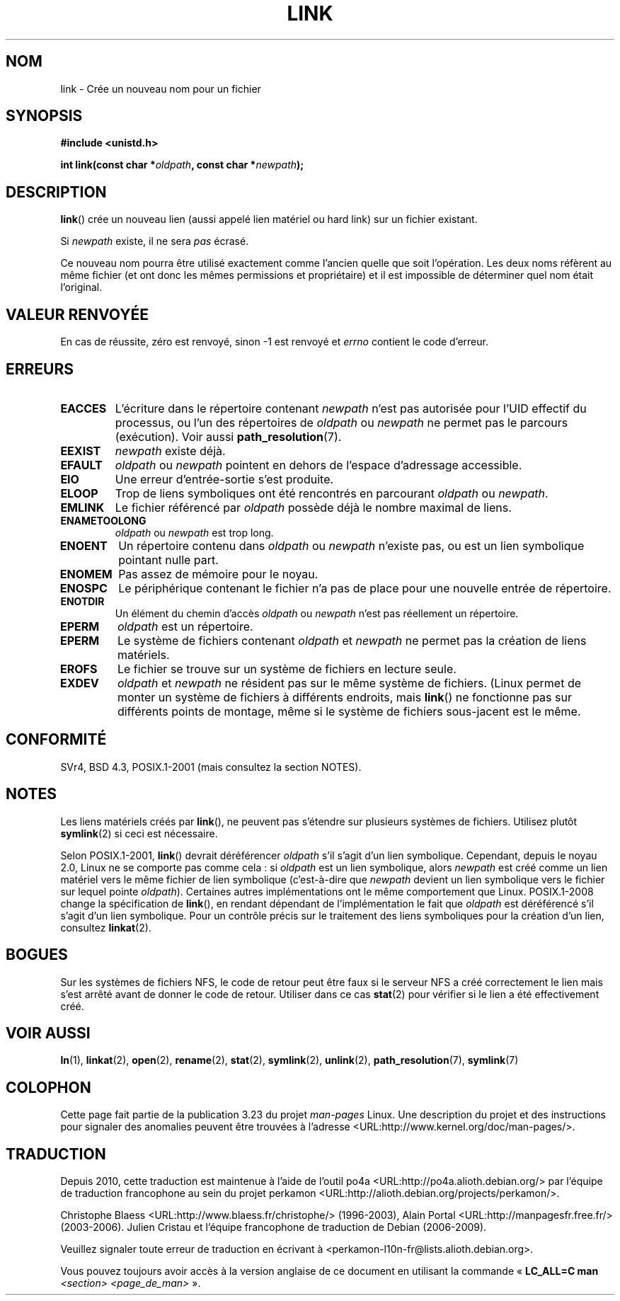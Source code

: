 .\" Hey Emacs! This file is -*- nroff -*- source.
.\"
.\" This manpage is Copyright (C) 1992 Drew Eckhardt;
.\"                               1993 Michael Haardt, Ian Jackson.
.\"
.\" Permission is granted to make and distribute verbatim copies of this
.\" manual provided the copyright notice and this permission notice are
.\" preserved on all copies.
.\"
.\" Permission is granted to copy and distribute modified versions of this
.\" manual under the conditions for verbatim copying, provided that the
.\" entire resulting derived work is distributed under the terms of a
.\" permission notice identical to this one.
.\"
.\" Since the Linux kernel and libraries are constantly changing, this
.\" manual page may be incorrect or out-of-date.  The author(s) assume no
.\" responsibility for errors or omissions, or for damages resulting from
.\" the use of the information contained herein.  The author(s) may not
.\" have taken the same level of care in the production of this manual,
.\" which is licensed free of charge, as they might when working
.\" professionally.
.\"
.\" Formatted or processed versions of this manual, if unaccompanied by
.\" the source, must acknowledge the copyright and authors of this work.
.\"
.\" Modified 1993-07-23 by Rik Faith <faith@cs.unc.edu>
.\" Modified 1994-08-21 by Michael Haardt
.\" Modified 2004-06-23 by Michael Kerrisk <mtk.manpages@gmail.com>
.\" Modified 2005-04-04, as per suggestion by Michael Hardt for rename.2
.\"
.\"*******************************************************************
.\"
.\" This file was generated with po4a. Translate the source file.
.\"
.\"*******************************************************************
.TH LINK 2 "21 août 2008" Linux "Manuel du programmeur Linux"
.SH NOM
link \- Crée un nouveau nom pour un fichier
.SH SYNOPSIS
\fB#include <unistd.h>\fP
.sp
\fBint link(const char *\fP\fIoldpath\fP\fB, const char *\fP\fInewpath\fP\fB);\fP
.SH DESCRIPTION
\fBlink\fP() crée un nouveau lien (aussi appelé lien matériel ou hard link) sur
un fichier existant.

Si \fInewpath\fP existe, il ne sera \fIpas\fP écrasé.

Ce nouveau nom pourra être utilisé exactement comme l'ancien quelle que soit
l'opération. Les deux noms réfèrent au même fichier (et ont donc les mêmes
permissions et propriétaire) et il est impossible de déterminer quel nom
était l'original.
.SH "VALEUR RENVOYÉE"
En cas de réussite, zéro est renvoyé, sinon \-1 est renvoyé et \fIerrno\fP
contient le code d'erreur.
.SH ERREURS
.TP 
\fBEACCES\fP
L'écriture dans le répertoire contenant \fInewpath\fP n'est pas autorisée pour
l'UID effectif du processus, ou l'un des répertoires de \fIoldpath\fP ou
\fInewpath\fP ne permet pas le parcours (exécution). Voir aussi
\fBpath_resolution\fP(7).
.TP 
\fBEEXIST\fP
\fInewpath\fP existe déjà.
.TP 
\fBEFAULT\fP
\fIoldpath\fP ou \fInewpath\fP pointent en dehors de l'espace d'adressage
accessible.
.TP 
\fBEIO\fP
Une erreur d'entrée\-sortie s'est produite.
.TP 
\fBELOOP\fP
Trop de liens symboliques ont été rencontrés en parcourant \fIoldpath\fP ou
\fInewpath\fP.
.TP 
\fBEMLINK\fP
Le fichier référencé par \fIoldpath\fP possède déjà le nombre maximal de liens.
.TP 
\fBENAMETOOLONG\fP
\fIoldpath\fP ou \fInewpath\fP est trop long.
.TP 
\fBENOENT\fP
Un répertoire contenu dans \fIoldpath\fP ou \fInewpath\fP n'existe pas, ou est un
lien symbolique pointant nulle part.
.TP 
\fBENOMEM\fP
Pas assez de mémoire pour le noyau.
.TP 
\fBENOSPC\fP
Le périphérique contenant le fichier n'a pas de place pour une nouvelle
entrée de répertoire.
.TP 
\fBENOTDIR\fP
Un élément du chemin d'accès \fIoldpath\fP ou \fInewpath\fP n'est pas réellement
un répertoire.
.TP 
\fBEPERM\fP
\fIoldpath\fP est un répertoire.
.TP 
\fBEPERM\fP
Le système de fichiers contenant \fIoldpath\fP et \fInewpath\fP ne permet pas la
création de liens matériels.
.TP 
\fBEROFS\fP
Le fichier se trouve sur un système de fichiers en lecture seule.
.TP 
\fBEXDEV\fP
\fIoldpath\fP et \fInewpath\fP ne résident pas sur le même système de
fichiers. (Linux permet de monter un système de fichiers à différents
endroits, mais \fBlink\fP() ne fonctionne pas sur différents points de montage,
même si le système de fichiers sous\(hyjacent est le même.
.SH CONFORMITÉ
.\" SVr4 documents additional ENOLINK and
.\" EMULTIHOP error conditions; POSIX.1 does not document ELOOP.
.\" X/OPEN does not document EFAULT, ENOMEM or EIO.
SVr4, BSD\ 4.3, POSIX.1\-2001 (mais consultez la section NOTES).
.SH NOTES
Les liens matériels créés par \fBlink\fP(), ne peuvent pas s'étendre sur
plusieurs systèmes de fichiers. Utilisez plutôt \fBsymlink\fP(2) si ceci est
nécessaire.

.\" more precisely: since kernel 1.3.56
.\" For example, the default Solaris compilation environment
.\" behaves like Linux, and contributors to a March 2005
.\" thread in the Austin mailing list reported that some
.\" other (System V) implementations did/do the same -- MTK, Apr 05
Selon POSIX.1\-2001, \fBlink\fP() devrait déréférencer \fIoldpath\fP s'il s'agit
d'un lien symbolique. Cependant, depuis le noyau 2.0, Linux ne se comporte
pas comme cela\ : si \fIoldpath\fP est un lien symbolique, alors \fInewpath\fP est
créé comme un lien matériel vers le même fichier de lien symbolique
(c'est\(hyà\(hydire que \fInewpath\fP devient un lien symbolique vers le
fichier sur lequel pointe \fIoldpath\fP). Certaines autres implémentations ont
le même comportement que Linux. POSIX.1\-2008 change la spécification de
\fBlink\fP(), en rendant dépendant de l'implémentation le fait que \fIoldpath\fP
est déréférencé s'il s'agit d'un lien symbolique. Pour un contrôle précis
sur le traitement des liens symboliques pour la création d'un lien,
consultez \fBlinkat\fP(2).
.SH BOGUES
Sur les systèmes de fichiers NFS, le code de retour peut être faux si le
serveur NFS a créé correctement le lien mais s'est arrêté avant de donner le
code de retour. Utiliser dans ce cas \fBstat\fP(2) pour vérifier si le lien a
été effectivement créé.
.SH "VOIR AUSSI"
\fBln\fP(1), \fBlinkat\fP(2), \fBopen\fP(2), \fBrename\fP(2), \fBstat\fP(2), \fBsymlink\fP(2),
\fBunlink\fP(2), \fBpath_resolution\fP(7), \fBsymlink\fP(7)
.SH COLOPHON
Cette page fait partie de la publication 3.23 du projet \fIman\-pages\fP
Linux. Une description du projet et des instructions pour signaler des
anomalies peuvent être trouvées à l'adresse
<URL:http://www.kernel.org/doc/man\-pages/>.
.SH TRADUCTION
Depuis 2010, cette traduction est maintenue à l'aide de l'outil
po4a <URL:http://po4a.alioth.debian.org/> par l'équipe de
traduction francophone au sein du projet perkamon
<URL:http://alioth.debian.org/projects/perkamon/>.
.PP
Christophe Blaess <URL:http://www.blaess.fr/christophe/> (1996-2003),
Alain Portal <URL:http://manpagesfr.free.fr/> (2003-2006).
Julien Cristau et l'équipe francophone de traduction de Debian\ (2006-2009).
.PP
Veuillez signaler toute erreur de traduction en écrivant à
<perkamon\-l10n\-fr@lists.alioth.debian.org>.
.PP
Vous pouvez toujours avoir accès à la version anglaise de ce document en
utilisant la commande
«\ \fBLC_ALL=C\ man\fR \fI<section>\fR\ \fI<page_de_man>\fR\ ».
